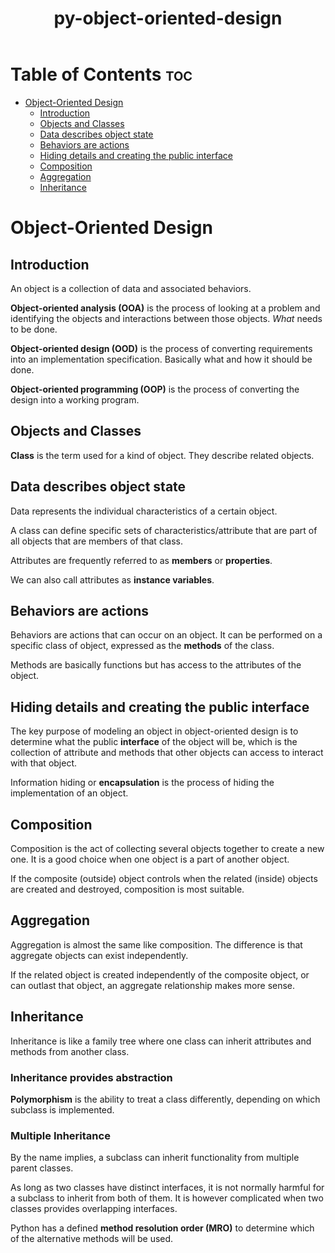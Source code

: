 :PROPERTIES:
:ID:       d904f785-42a9-4507-ae38-8f79b0ed32f9
:END:
#+title: py-object-oriented-design
#+tags: [[id:2ed691f2-3b34-4d88-90d5-f0d8554c1bcb][python]]

* Table of Contents :toc:
- [[#object-oriented-design][Object-Oriented Design]]
  - [[#introduction][Introduction]]
  - [[#objects-and-classes][Objects and Classes]]
  - [[#data-describes-object-state][Data describes object state]]
  - [[#behaviors-are-actions][Behaviors are actions]]
  - [[#hiding-details-and-creating-the-public-interface][Hiding details and creating the public interface]]
  - [[#composition][Composition]]
  - [[#aggregation][Aggregation]]
  - [[#inheritance][Inheritance]]

* Object-Oriented Design

** Introduction

An object is a collection of data and associated behaviors.

*Object-oriented analysis (OOA)* is the process of looking at a problem and identifying the objects and interactions between those objects. /What/ needs to be done.

*Object-oriented design (OOD)* is the process of converting requirements into an implementation specification. Basically what and how it should be done.

*Object-oriented programming (OOP)* is the process of converting the design into a working program.

** Objects and Classes

*Class* is the term used for a kind of object. They describe related objects.

** Data describes object state

Data represents the individual characteristics of a certain object.

A class can define specific sets of characteristics/attribute that are part of all objects that are members of that class.

Attributes are frequently referred to as *members* or *properties*.

We can also call attributes as *instance variables*.

** Behaviors are actions

Behaviors are actions that can occur on an object. It can be performed on a specific class of object, expressed as the *methods* of the class.

Methods are basically functions but has access to the attributes of the object.

** Hiding details and creating the public interface


The key purpose of modeling an object in object-oriented design is to determine what the public *interface* of the object will be, which is the collection of attribute and methods that other objects can access to interact with that object.

Information hiding or *encapsulation* is the process of hiding the implementation of an object.

** Composition

Composition is the act of collecting several objects together to create a new one. It is a good choice when one object is a part of another object.

If the composite (outside) object controls when the related (inside) objects are created and destroyed, composition is most suitable.

** Aggregation

Aggregation is almost the same like composition. The difference is that aggregate objects can exist independently.

If the related object is created independently of the composite object, or can outlast that object, an aggregate relationship makes more sense.

** Inheritance

Inheritance is like a family tree where one class can inherit attributes and methods from another class.

*** Inheritance provides abstraction

*Polymorphism* is the ability to treat a class differently, depending on which subclass is implemented.

*** Multiple Inheritance

By the name implies, a subclass can inherit functionality from multiple parent classes.

As long as two classes have distinct interfaces, it is not normally harmful for a subclass to inherit from both of them. It is however complicated when two classes provides overlapping interfaces.

Python has a defined *method resolution order (MRO)* to determine which of the alternative methods will be used.

